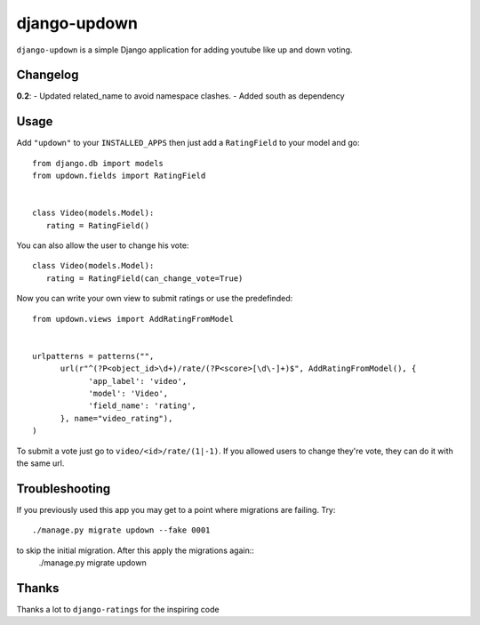 =============
django-updown
=============

``django-updown`` is a simple Django application for adding youtube like up and down voting.

---------
Changelog
---------

**0.2**:
- Updated related_name to avoid namespace clashes.
- Added south as dependency

-----
Usage
-----
Add ``"updown"`` to your ``INSTALLED_APPS`` then just add a ``RatingField`` to your model and go::

   from django.db import models
   from updown.fields import RatingField


   class Video(models.Model):
      rating = RatingField()

You can also allow the user to change his vote::

   class Video(models.Model):
      rating = RatingField(can_change_vote=True)

Now you can write your own view to submit ratings or use the predefinded::

   from updown.views import AddRatingFromModel


   urlpatterns = patterns("",
         url(r"^(?P<object_id>\d+)/rate/(?P<score>[\d\-]+)$", AddRatingFromModel(), {
               'app_label': 'video',
               'model': 'Video',
               'field_name': 'rating',
         }, name="video_rating"),
   )

To submit a vote just go to ``video/<id>/rate/(1|-1)``. If you allowed users to
change they're vote, they can do it with the same url.

----------------
Troubleshooting
----------------
If you previously used this app you may get to a point where migrations are
failing.
Try::
    ./manage.py migrate updown --fake 0001

to skip the initial migration. After this apply the migrations again::
    ./manage.py migrate updown

------
Thanks
------
Thanks a lot to ``django-ratings`` for the inspiring code
